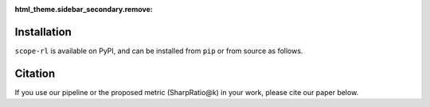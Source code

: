 :html_theme.sidebar_secondary.remove:

Installation
==========

``scope-rl`` is available on PyPI, and can be installed from ``pip`` or from source as follows.

.. card::

    .. tabs::

        .. code-tab:: bash From :class:`pip`

            pip install scope-rl

        .. code-tab:: bash From source

            git clone https://github.com/hakuhodo-technologies/scope-rl
            cd scope-rl
            python setup.py install


.. raw:: html

    <div class="white-space-20px"></div>

Citation
==========

If you use our pipeline or the proposed metric (SharpRatio@k) in your work, please cite our paper below.

.. card::

    | Haruka Kiyohara, Ren Kishimoto, Kosuke Kawakami, Ken Kobayashi, Kazuhide Nakata, Yuta Saito.
    | **Towards Assessing and Benchmarking Risk-Return Tradeoff of Off-Policy Evaluation in Reinforcement Learning**
    | (a preprint coming soon..)

    .. code-block::

        @article{kiyohara2023towards,
            author = {Kiyohara, Haruka and Kishimoto, Ren and Kawakami, Kosuke and Kobayashi, Ken and Nataka, Kazuhide and Saito, Yuta},
            title = {Towards Assessing and Benchmarking Risk-Return Tradeoff of Off-Policy Evaluation in Reinforcement Learning},
            journal = {A github repository},
            pages = {xxx--xxx},
            year = {2023},
        }

.. raw:: html

    <div class="white-space-20px"></div>

.. grid::

    .. grid-item-card::
        :columns: 2
        :link: /index
        :link-type: doc
        :shadow: none
        :margin: 0
        :padding: 0

        <<< Prev
        **Welcome!**

    .. grid-item::
        :columns: 8
        :margin: 0
        :padding: 0

    .. grid-item-card::
        :columns: 2
        :link: quickstart
        :link-type: doc
        :shadow: none
        :margin: 0
        :padding: 0

        Next >>>
        **Quickstart**
